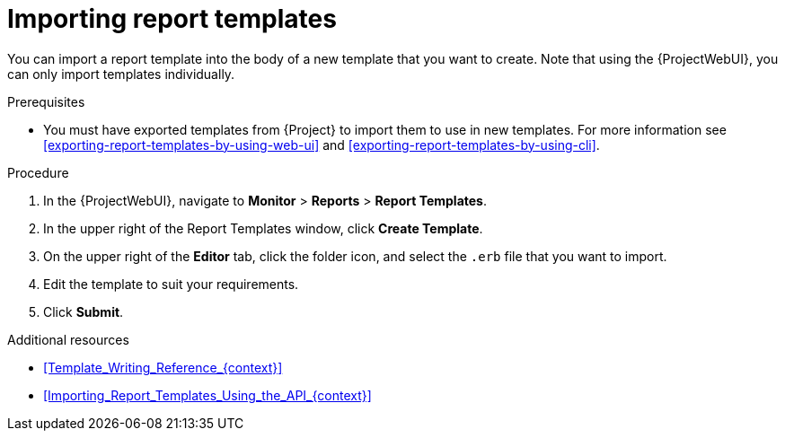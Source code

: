 :_mod-docs-content-type: PROCEDURE

[id="Importing_Report_Templates_{context}"]
= Importing report templates

[role="_abstract"]
You can import a report template into the body of a new template that you want to create.
Note that using the {ProjectWebUI}, you can only import templates individually.

.Prerequisites
* You must have exported templates from {Project} to import them to use in new templates.
For more information see xref:exporting-report-templates-by-using-web-ui[] and xref:exporting-report-templates-by-using-cli[].

.Procedure
. In the {ProjectWebUI}, navigate to *Monitor* > *Reports* > *Report Templates*.
. In the upper right of the Report Templates window, click *Create Template*.
. On the upper right of the *Editor* tab, click the folder icon, and select the `.erb` file that you want to import.
. Edit the template to suit your requirements.
. Click *Submit*.

.Additional resources
* xref:Template_Writing_Reference_{context}[]
* xref:Importing_Report_Templates_Using_the_API_{context}[]
